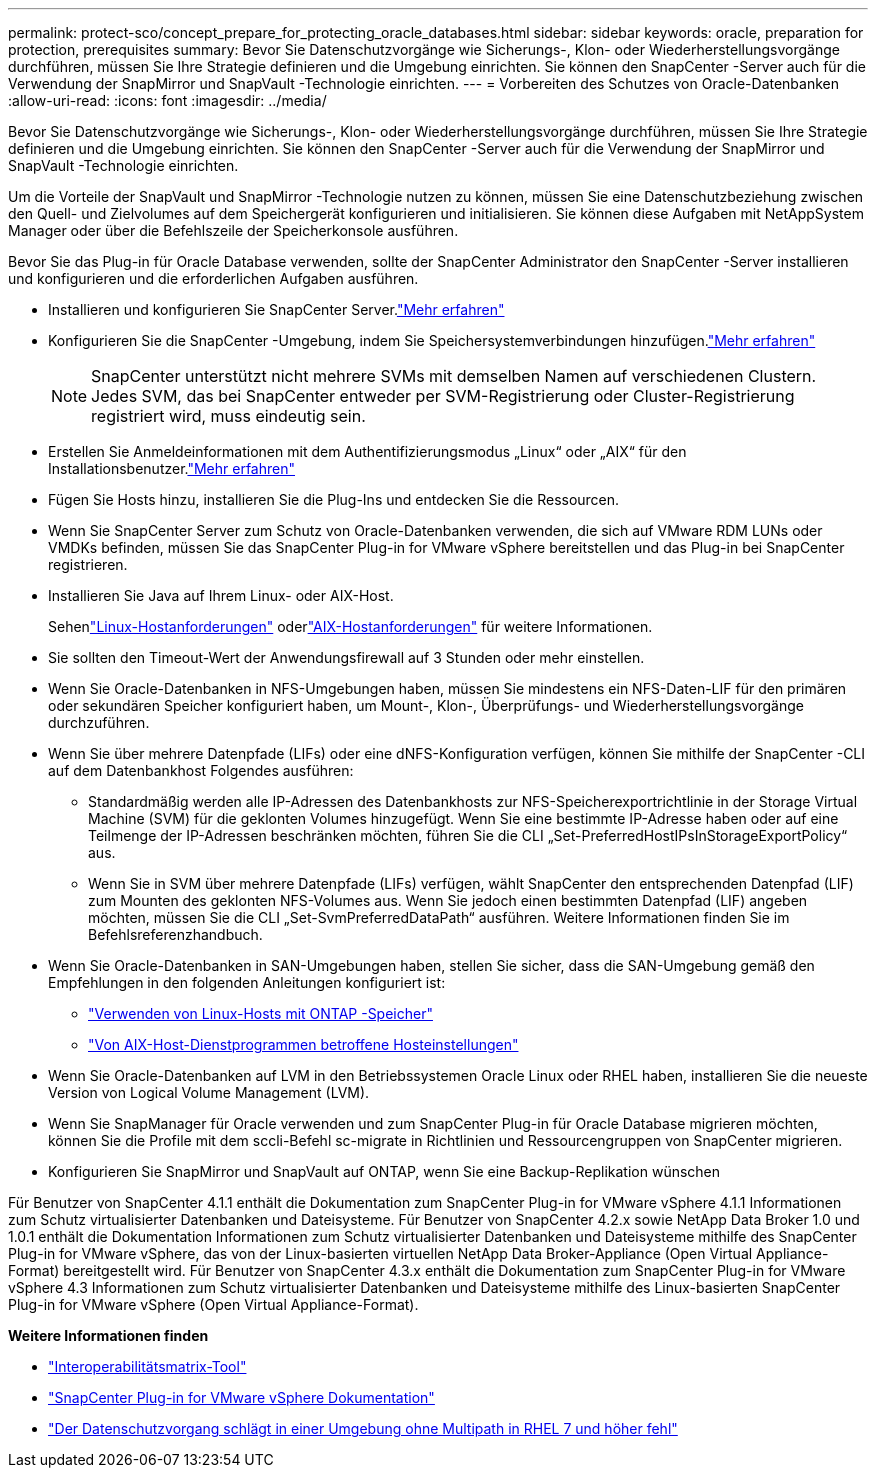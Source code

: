---
permalink: protect-sco/concept_prepare_for_protecting_oracle_databases.html 
sidebar: sidebar 
keywords: oracle, preparation for protection, prerequisites 
summary: Bevor Sie Datenschutzvorgänge wie Sicherungs-, Klon- oder Wiederherstellungsvorgänge durchführen, müssen Sie Ihre Strategie definieren und die Umgebung einrichten.  Sie können den SnapCenter -Server auch für die Verwendung der SnapMirror und SnapVault -Technologie einrichten. 
---
= Vorbereiten des Schutzes von Oracle-Datenbanken
:allow-uri-read: 
:icons: font
:imagesdir: ../media/


[role="lead"]
Bevor Sie Datenschutzvorgänge wie Sicherungs-, Klon- oder Wiederherstellungsvorgänge durchführen, müssen Sie Ihre Strategie definieren und die Umgebung einrichten.  Sie können den SnapCenter -Server auch für die Verwendung der SnapMirror und SnapVault -Technologie einrichten.

Um die Vorteile der SnapVault und SnapMirror -Technologie nutzen zu können, müssen Sie eine Datenschutzbeziehung zwischen den Quell- und Zielvolumes auf dem Speichergerät konfigurieren und initialisieren.  Sie können diese Aufgaben mit NetAppSystem Manager oder über die Befehlszeile der Speicherkonsole ausführen.

Bevor Sie das Plug-in für Oracle Database verwenden, sollte der SnapCenter Administrator den SnapCenter -Server installieren und konfigurieren und die erforderlichen Aufgaben ausführen.

* Installieren und konfigurieren Sie SnapCenter Server.link:../install/task_install_the_snapcenter_server_using_the_install_wizard.html["Mehr erfahren"^]
* Konfigurieren Sie die SnapCenter -Umgebung, indem Sie Speichersystemverbindungen hinzufügen.link:../install/task_add_storage_systems.html["Mehr erfahren"^]
+

NOTE: SnapCenter unterstützt nicht mehrere SVMs mit demselben Namen auf verschiedenen Clustern.  Jedes SVM, das bei SnapCenter entweder per SVM-Registrierung oder Cluster-Registrierung registriert wird, muss eindeutig sein.

* Erstellen Sie Anmeldeinformationen mit dem Authentifizierungsmodus „Linux“ oder „AIX“ für den Installationsbenutzer.link:../protect-sco/reference_prerequisites_for_adding_hosts_and_installing_snapcenter_plug_ins_package_for_linux_or_aix.html#set-up-credentials["Mehr erfahren"^]
* Fügen Sie Hosts hinzu, installieren Sie die Plug-Ins und entdecken Sie die Ressourcen.
* Wenn Sie SnapCenter Server zum Schutz von Oracle-Datenbanken verwenden, die sich auf VMware RDM LUNs oder VMDKs befinden, müssen Sie das SnapCenter Plug-in for VMware vSphere bereitstellen und das Plug-in bei SnapCenter registrieren.
* Installieren Sie Java auf Ihrem Linux- oder AIX-Host.
+
Sehenlink:../protect-sco/reference_prerequisites_for_adding_hosts_and_installing_snapcenter_plug_ins_package_for_linux_or_aix.html#linux-host-requirements["Linux-Hostanforderungen"^] oderlink:../protect-sco/reference_prerequisites_for_adding_hosts_and_installing_snapcenter_plug_ins_package_for_linux_or_aix.html#aix-host-requirements["AIX-Hostanforderungen"^] für weitere Informationen.

* Sie sollten den Timeout-Wert der Anwendungsfirewall auf 3 Stunden oder mehr einstellen.
* Wenn Sie Oracle-Datenbanken in NFS-Umgebungen haben, müssen Sie mindestens ein NFS-Daten-LIF für den primären oder sekundären Speicher konfiguriert haben, um Mount-, Klon-, Überprüfungs- und Wiederherstellungsvorgänge durchzuführen.
* Wenn Sie über mehrere Datenpfade (LIFs) oder eine dNFS-Konfiguration verfügen, können Sie mithilfe der SnapCenter -CLI auf dem Datenbankhost Folgendes ausführen:
+
** Standardmäßig werden alle IP-Adressen des Datenbankhosts zur NFS-Speicherexportrichtlinie in der Storage Virtual Machine (SVM) für die geklonten Volumes hinzugefügt.  Wenn Sie eine bestimmte IP-Adresse haben oder auf eine Teilmenge der IP-Adressen beschränken möchten, führen Sie die CLI „Set-PreferredHostIPsInStorageExportPolicy“ aus.
** Wenn Sie in SVM über mehrere Datenpfade (LIFs) verfügen, wählt SnapCenter den entsprechenden Datenpfad (LIF) zum Mounten des geklonten NFS-Volumes aus. Wenn Sie jedoch einen bestimmten Datenpfad (LIF) angeben möchten, müssen Sie die CLI „Set-SvmPreferredDataPath“ ausführen.  Weitere Informationen finden Sie im Befehlsreferenzhandbuch.


* Wenn Sie Oracle-Datenbanken in SAN-Umgebungen haben, stellen Sie sicher, dass die SAN-Umgebung gemäß den Empfehlungen in den folgenden Anleitungen konfiguriert ist:
+
** https://library.netapp.com/ecm/ecm_download_file/ECMLP2547958["Verwenden von Linux-Hosts mit ONTAP -Speicher"^]
** https://library.netapp.com/ecm/ecm_download_file/ECMP1119218["Von AIX-Host-Dienstprogrammen betroffene Hosteinstellungen"^]


* Wenn Sie Oracle-Datenbanken auf LVM in den Betriebssystemen Oracle Linux oder RHEL haben, installieren Sie die neueste Version von Logical Volume Management (LVM).
* Wenn Sie SnapManager für Oracle verwenden und zum SnapCenter Plug-in für Oracle Database migrieren möchten, können Sie die Profile mit dem sccli-Befehl sc-migrate in Richtlinien und Ressourcengruppen von SnapCenter migrieren.
* Konfigurieren Sie SnapMirror und SnapVault auf ONTAP, wenn Sie eine Backup-Replikation wünschen


Für Benutzer von SnapCenter 4.1.1 enthält die Dokumentation zum SnapCenter Plug-in for VMware vSphere 4.1.1 Informationen zum Schutz virtualisierter Datenbanken und Dateisysteme.  Für Benutzer von SnapCenter 4.2.x sowie NetApp Data Broker 1.0 und 1.0.1 enthält die Dokumentation Informationen zum Schutz virtualisierter Datenbanken und Dateisysteme mithilfe des SnapCenter Plug-in for VMware vSphere, das von der Linux-basierten virtuellen NetApp Data Broker-Appliance (Open Virtual Appliance-Format) bereitgestellt wird.  Für Benutzer von SnapCenter 4.3.x enthält die Dokumentation zum SnapCenter Plug-in for VMware vSphere 4.3 Informationen zum Schutz virtualisierter Datenbanken und Dateisysteme mithilfe des Linux-basierten SnapCenter Plug-in for VMware vSphere (Open Virtual Appliance-Format).

*Weitere Informationen finden*

* https://imt.netapp.com/matrix/imt.jsp?components=121071;&solution=1259&isHWU&src=IMT["Interoperabilitätsmatrix-Tool"^]
* https://docs.netapp.com/us-en/sc-plugin-vmware-vsphere/index.html["SnapCenter Plug-in for VMware vSphere Dokumentation"^]
* https://kb.netapp.com/Advice_and_Troubleshooting/Data_Protection_and_Security/SnapCenter/Data_protection_operation_fails_in_a_non-multipath_environment_in_RHEL_7_and_later["Der Datenschutzvorgang schlägt in einer Umgebung ohne Multipath in RHEL 7 und höher fehl"^]

